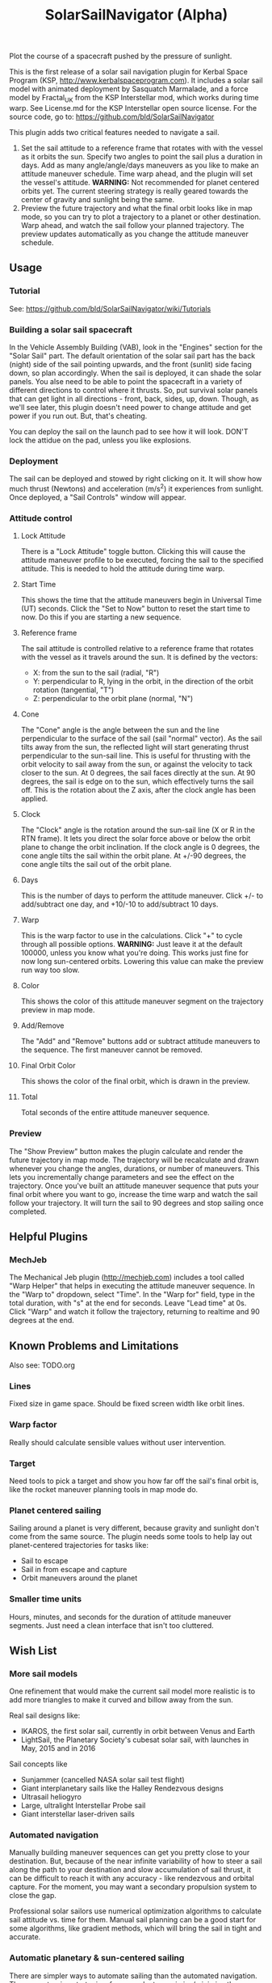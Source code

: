 #+TITLE: SolarSailNavigator (Alpha)
#+OPTIONS: toc:nil
#+OPTIONS: num:nil
#+OPTIONS: author:nil

Plot the course of a spacecraft pushed by the pressure of sunlight.

This is the first release of a solar sail navigation plugin for Kerbal
Space Program (KSP, http://www.kerbalspaceprogram.com). It includes a
solar sail model with animated deployment by Sasquatch Marmalade, and
a force model by Fractal_UK from the KSP Interstellar mod, which works
during time warp. See License.md for the KSP Interstellar open source
license. For the source code, go to:
https://github.com/bld/SolarSailNavigator

This plugin adds two critical features needed to navigate a sail.

1. Set the sail attitude to a reference frame that rotates with with
   the vessel as it orbits the sun. Specify two angles to point the
   sail plus a duration in days. Add as many angle/angle/days
   maneuvers as you like to make an attitude maneuver schedule. Time
   warp ahead, and the plugin will set the vessel's
   attitude. *WARNING:* Not recommended for planet centered orbits
   yet. The current steering strategy is really geared towards the
   center of gravity and sunlight being the same.
2. Preview the future trajectory and what the final orbit looks like
   in map mode, so you can try to plot a trajectory to a planet or
   other destination. Warp ahead, and watch the sail follow your
   planned trajectory. The preview updates automatically as you change
   the attitude maneuver schedule.

** Usage

*** Tutorial
See: https://github.com/bld/SolarSailNavigator/wiki/Tutorials

*** Building a solar sail spacecraft

In the Vehicle Assembly Building (VAB), look in the "Engines" section
for the "Solar Sail" part. The default orientation of the solar sail
part has the back (night) side of the sail pointing upwards, and the
front (sunlit) side facing down, so plan accordingly. When the sail is
deployed, it can shade the solar panels. You alse need to be able to
point the spacecraft in a variety of different directions to control
where it thrusts. So, put survival solar panels that can get light in
all directions - front, back, sides, up, down. Though, as we'll see
later, this plugin doesn't need power to change attitude and get power
if you run out. But, that's cheating.

You can deploy the sail on the launch pad to see how it will
look. DON'T lock the attidue on the pad, unless you like explosions.

*** Deployment

The sail can be deployed and stowed by right clicking on it. It will
show how much thrust (Newtons) and acceleration (m/s^2) it experiences
from sunlight. Once deployed, a "Sail Controls" window will appear.

*** Attitude control

**** Lock Attitude
There is a "Lock Attitude" toggle button. Clicking this will cause the
attitude maneuver profile to be executed, forcing the sail to the
specified attitude. This is needed to hold the attitude during time
warp.

**** Start Time
This shows the time that the attitude maneuvers begin in Universal
Time (UT) seconds. Click the "Set to Now" button to reset the start
time to now. Do this if you are starting a new sequence.

**** Reference frame

The sail attitude is controlled relative to a reference frame that
rotates with the vessel as it travels around the sun. It is defined by
the vectors:
- X: from the sun to the sail (radial, "R")
- Y: perpendicular to R, lying in the orbit, in the direction of the
  orbit rotation (tangential, "T")
- Z: perpendicular to the orbit plane (normal, "N")

**** Cone
The "Cone" angle is the angle between the sun and the line
perpendicular to the surface of the sail (sail "normal" vector). As
the sail tilts away from the sun, the reflected light will start
generating thrust perpendicular to the sun-sail line. This is useful
for thrusting with the orbit velocity to sail away from the sun, or
against the velocity to tack closer to the sun. At 0 degrees, the sail
faces directly at the sun. At 90 degrees, the sail is edge on to the
sun, which effectively turns the sail off. This is the rotation about
the Z axis, after the clock angle has been applied.

**** Clock
The "Clock" angle is the rotation around the sun-sail line (X or R in
the RTN frame). It lets you direct the solar force above or below the
orbit plane to change the orbit inclination. If the clock angle is 0
degrees, the cone angle tilts the sail within the orbit plane. At
+/-90 degrees, the cone angle tilts the sail out of the orbit plane.

**** Days
This is the number of days to perform the attitude maneuver. Click +/-
to add/subtract one day, and +10/-10 to add/subtract 10 days.

**** Warp
This is the warp factor to use in the calculations. Click "+" to cycle
through all possible options. *WARNING:* Just leave it at the default
100000, unless you know what you're doing. This works just fine for
now long sun-centered orbits. Lowering this value can make the preview
run way too slow.

**** Color
This shows the color of this attitude maneuver segment on the
trajectory preview in map mode.

**** Add/Remove
The "Add" and "Remove" buttons add or subtract attitude maneuvers to
the sequence. The first maneuver cannot be removed.

**** Final Orbit Color
This shows the color of the final orbit, which is drawn in the preview.

**** Total
Total seconds of the entire attitude maneuver sequence.

*** Preview
The "Show Preview" button makes the plugin calculate and render the
future trajectory in map mode. The trajectory will be recalculate and
drawn whenever you change the angles, durations, or number of
maneuvers. This lets you incrementally change parameters and see the
effect on the trajectory. Once you've built an attitude maneuver
sequence that puts your final orbit where you want to go, increase the
time warp and watch the sail follow your trajectory. It will turn the
sail to 90 degrees and stop sailing once completed.

** Helpful Plugins

*** MechJeb
The Mechanical Jeb plugin (http://mechjeb.com) includes a tool called
"Warp Helper" that helps in executing the attitude maneuver
sequence. In the "Warp to" dropdown, select "Time". In the "Warp for"
field, type in the total duration, with "s" at the end for
seconds. Leave "Lead time" at 0s. Click "Warp" and watch it follow the
trajectory, returning to realtime and 90 degrees at the end.

** Known Problems and Limitations

Also see: TODO.org

*** Lines
Fixed size in game space. Should be fixed screen width like orbit
lines.
*** Warp factor
Really should calculate sensible values without user intervention.
*** Target
Need tools to pick a target and show you how far off the sail's final
orbit is, like the rocket maneuver planning tools in map mode do.
*** Planet centered sailing
Sailing around a planet is very different, because gravity and
sunlight don't come from the same source. The plugin needs some tools
to help lay out planet-centered trajectories for tasks like:
- Sail to escape
- Sail in from escape and capture
- Orbit maneuvers around the planet
*** Smaller time units
Hours, minutes, and seconds for the duration of attitude maneuver
segments. Just need a clean interface that isn't too cluttered.

** Wish List

*** More sail models
One refinement that would make the current sail model more realistic
is to add more triangles to make it curved and billow away from the
sun.

Real sail designs like:
- IKAROS, the first solar sail, currently in orbit between Venus and
  Earth
- LightSail, the Planetary Society's cubesat solar sail, with launches
  in May, 2015 and in 2016
Sail concepts like
- Sunjammer (cancelled NASA solar sail test flight)
- Giant interplanetary sails like the Halley Rendezvous designs
- Ultrasail heliogyro
- Large, ultralight Interstellar Probe sail
- Giant interstellar laser-driven sails

*** Automated navigation
Manually building maneuver sequences can get you pretty close to your
destination. But, because of the near infinite variability of how to
steer a sail along the path to your destination and slow accumulation
of sail thrust, it can be difficult to reach it with any accuracy -
like rendezvous and orbital capture. For the moment, you may want a
secondary propulsion system to close the gap.

Professional solar sailors use numerical optimization algorithms to
calculate sail attitude vs. time for them. Manual sail planning can be
a good start for some algorithms, like gradient methods, which will
bring the sail in tight and accurate.

*** Automatic planetary & sun-centered sailing

There are simpler ways to automate sailing than the automated
navigation. There are steering strategies, for example, to
maximize/minimize the change in orbit elements for doing things like:
- Raising / escape
- Lowering / capture
- Inclination changes
- Precess an orbit
- Circularize / increase eccentricity

*** Realism
Real solar sails have a number of complex limitations that affect how
they sail.

**** Deployment
Real sails are too fragile to stow again after
deployment. Realistically, deployment could be a one time staged
event.

**** Pointing away from the sun
Some sail designs are naturally stable and have trouble pointing all
the way to 90 degrees. Limitations on how far away from the sun a sail
can point make life interesting for sail navigators.

**** Attitude control
Real sails use the torque of sunlight to steer. It would be
interesting exercise to have the sail slow down the time warp and use
special sail steering hardware to change attitude - slowly.
- Steering vanes
- Move the center of mass
- Thin film reflective control devices (used by IKAROS)

Real sails have massive moments of inertia, which make traditional
control by reaction wheels and RCS thrusters difficult.

**** Spinning sails
IKAROS spun to hold the sail flat instead of using structural booms.

**** Imperfect reflection
Real sails don't reflect light like a perfect, flat mirror. They are
curved, with wrinkles, and sail film that absorbs and scatters
light. The direction of thrust on a sail is affected by these
factors. Also, a non-flat sail will still present some area to the sun
at 90 degrees and produce a little thrust.
*** TweakScale

Get this plugin working with the sail to fly larger & smaller
sails by scaling the surface area (square scale change).
*** Make the plugin more generic to work with ion engines etc.
